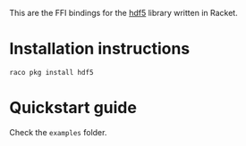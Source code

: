This are the FFI bindings for the [[https://portal.hdfgroup.org][hdf5]] library written in Racket.

* Installation instructions
=raco pkg install hdf5=

* Quickstart guide
Check the =examples= folder.
